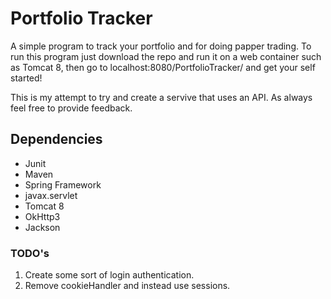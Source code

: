 * Portfolio Tracker
  A simple program to track your portfolio and for doing papper trading. To run this program just 
  download the repo and run it on a web container such as Tomcat 8, then go to localhost:8080/PortfolioTracker/
  and get your self started!
  
  This is my attempt to try and create a servive that uses an API. 
  As always feel free to provide feedback. 

** Dependencies
  - Junit
  - Maven
  - Spring Framework
  - javax.servlet 
  - Tomcat 8
  - OkHttp3
  - Jackson    
    
*** TODO's
  1. Create some sort of login authentication.
  2. Remove cookieHandler and instead use sessions.
